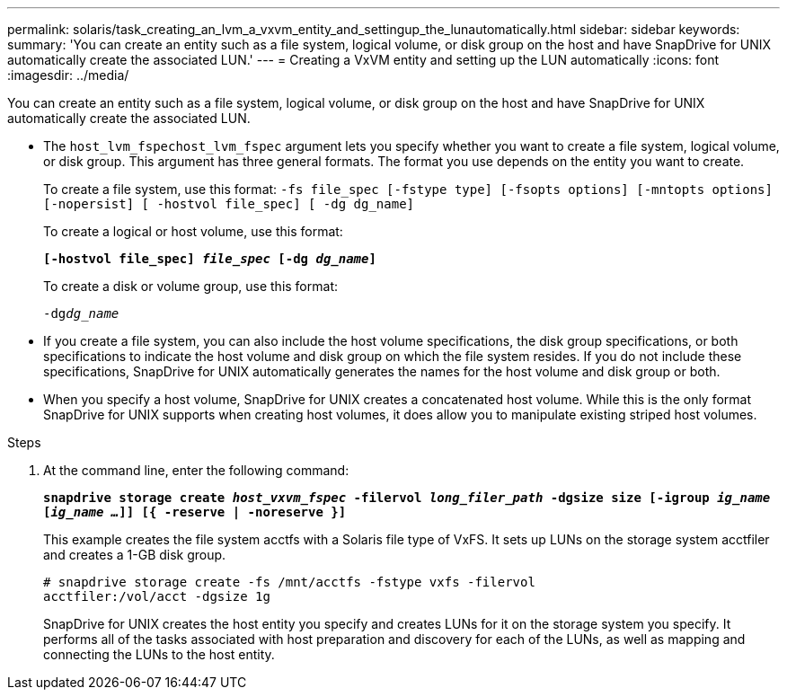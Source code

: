 ---
permalink: solaris/task_creating_an_lvm_a_vxvm_entity_and_settingup_the_lunautomatically.html
sidebar: sidebar
keywords:
summary: 'You can create an entity such as a file system, logical volume, or disk group on the host and have SnapDrive for UNIX automatically create the associated LUN.'
---
= Creating a VxVM entity and setting up the LUN automatically
:icons: font
:imagesdir: ../media/

[.lead]
You can create an entity such as a file system, logical volume, or disk group on the host and have SnapDrive for UNIX automatically create the associated LUN.

* The `host_lvm_fspechost_lvm_fspec` argument lets you specify whether you want to create a file system, logical volume, or disk group. This argument has three general formats. The format you use depends on the entity you want to create.
+
To create a file system, use this format: `-fs file_spec [-fstype type] [-fsopts options] [-mntopts options] [-nopersist] [ -hostvol file_spec] [ -dg dg_name]`
+
To create a logical or host volume, use this format:
+
`*[-hostvol file_spec] _file_spec_ [-dg _dg_name_]*`
+
To create a disk or volume group, use this format:
+
`-dg__dg_name__`

* If you create a file system, you can also include the host volume specifications, the disk group specifications, or both specifications to indicate the host volume and disk group on which the file system resides. If you do not include these specifications, SnapDrive for UNIX automatically generates the names for the host volume and disk group or both.
* When you specify a host volume, SnapDrive for UNIX creates a concatenated host volume. While this is the only format SnapDrive for UNIX supports when creating host volumes, it does allow you to manipulate existing striped host volumes.

.Steps

. At the command line, enter the following command:
+
`*snapdrive storage create _host_vxvm_fspec_ -filervol _long_filer_path_ -dgsize size [-igroup _ig_name_ [_ig_name ..._]] [{ -reserve | -noreserve }]*`
+
This example creates the file system acctfs with a Solaris file type of VxFS. It sets up LUNs on the storage system acctfiler and creates a 1-GB disk group.
+
----
# snapdrive storage create -fs /mnt/acctfs -fstype vxfs -filervol
acctfiler:/vol/acct -dgsize 1g
----
+
SnapDrive for UNIX creates the host entity you specify and creates LUNs for it on the storage system you specify. It performs all of the tasks associated with host preparation and discovery for each of the LUNs, as well as mapping and connecting the LUNs to the host entity.
